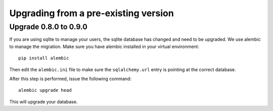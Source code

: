 Upgrading from a pre-existing version
-------------------------------------

Upgrade 0.8.0 to 0.9.0
~~~~~~~~~~~~~~~~~~~~~~

If you are using sqlite to manage your users, the sqlite database has changed
and need to be upgraded. 
We use alembic to manage the migration.  Make sure you have alembic installed
in your virtual environment::
    
    pip install alembic

Then edit the ``alembic.ini`` file to make sure the ``sqlalchemy.url`` 
entry is pointing at the correct database.

After this step is performed, issue the following command::

    alembic upgrade head

This will upgrade your database.
